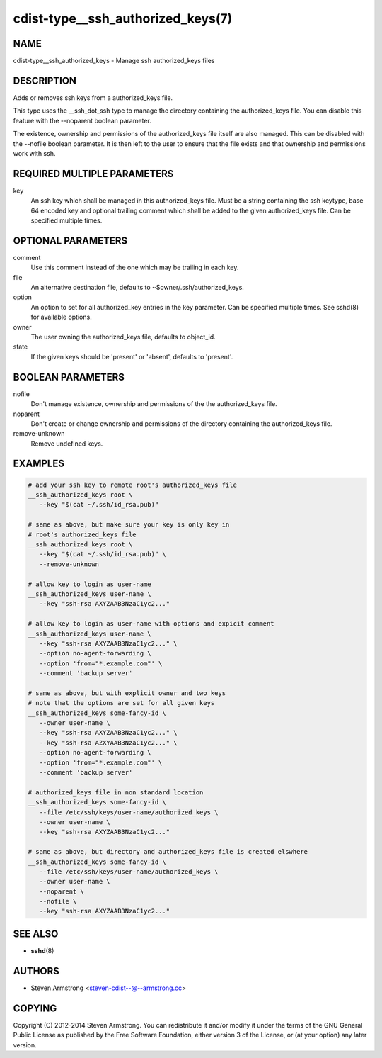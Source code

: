 cdist-type__ssh_authorized_keys(7)
==================================

NAME
----
cdist-type__ssh_authorized_keys - Manage ssh authorized_keys files


DESCRIPTION
-----------
Adds or removes ssh keys from a authorized_keys file.

This type uses the __ssh_dot_ssh type to manage the directory containing
the authorized_keys file. You can disable this feature with the --noparent
boolean parameter.

The existence, ownership and permissions of the authorized_keys file itself are
also managed. This can be disabled with the --nofile boolean parameter. It is
then left to the user to ensure that the file exists and that ownership and
permissions work with ssh.


REQUIRED MULTIPLE PARAMETERS
----------------------------
key
   An ssh key which shall be managed in this authorized_keys file.
   Must be a string containing the ssh keytype, base 64 encoded key and
   optional trailing comment which shall be added to the given
   authorized_keys file.
   Can be specified multiple times.


OPTIONAL PARAMETERS
-------------------
comment
   Use this comment instead of the one which may be trailing in each key.
file
   An alternative destination file, defaults to ~$owner/.ssh/authorized_keys.
option
   An option to set for all authorized_key entries in the key parameter.
   Can be specified multiple times.
   See sshd(8) for available options.
owner
   The user owning the authorized_keys file, defaults to object_id.
state
   If the given keys should be 'present' or 'absent', defaults to 'present'.


BOOLEAN PARAMETERS
------------------
nofile
   Don't manage existence, ownership and permissions of the the authorized_keys
   file.
noparent
   Don't create or change ownership and permissions of the directory containing
   the authorized_keys file.
remove-unknown
   Remove undefined keys.


EXAMPLES
--------

.. code-block:: sh

   # add your ssh key to remote root's authorized_keys file
   __ssh_authorized_keys root \
      --key "$(cat ~/.ssh/id_rsa.pub)"

   # same as above, but make sure your key is only key in
   # root's authorized_keys file
   __ssh_authorized_keys root \
      --key "$(cat ~/.ssh/id_rsa.pub)" \
      --remove-unknown

   # allow key to login as user-name
   __ssh_authorized_keys user-name \
      --key "ssh-rsa AXYZAAB3NzaC1yc2..."

   # allow key to login as user-name with options and expicit comment
   __ssh_authorized_keys user-name \
      --key "ssh-rsa AXYZAAB3NzaC1yc2..." \
      --option no-agent-forwarding \
      --option 'from="*.example.com"' \
      --comment 'backup server'

   # same as above, but with explicit owner and two keys
   # note that the options are set for all given keys
   __ssh_authorized_keys some-fancy-id \
      --owner user-name \
      --key "ssh-rsa AXYZAAB3NzaC1yc2..." \
      --key "ssh-rsa AZXYAAB3NzaC1yc2..." \
      --option no-agent-forwarding \
      --option 'from="*.example.com"' \
      --comment 'backup server'

   # authorized_keys file in non standard location
   __ssh_authorized_keys some-fancy-id \
      --file /etc/ssh/keys/user-name/authorized_keys \
      --owner user-name \
      --key "ssh-rsa AXYZAAB3NzaC1yc2..."

   # same as above, but directory and authorized_keys file is created elswhere
   __ssh_authorized_keys some-fancy-id \
      --file /etc/ssh/keys/user-name/authorized_keys \
      --owner user-name \
      --noparent \
      --nofile \
      --key "ssh-rsa AXYZAAB3NzaC1yc2..."


SEE ALSO
--------
* :strong:`sshd`\ (8)


AUTHORS
-------
* Steven Armstrong <steven-cdist--@--armstrong.cc>


COPYING
-------
Copyright \(C) 2012-2014 Steven Armstrong.
You can redistribute it and/or modify it under the terms of the GNU General
Public License as published by the Free Software Foundation, either version 3 of
the License, or (at your option) any later version.
